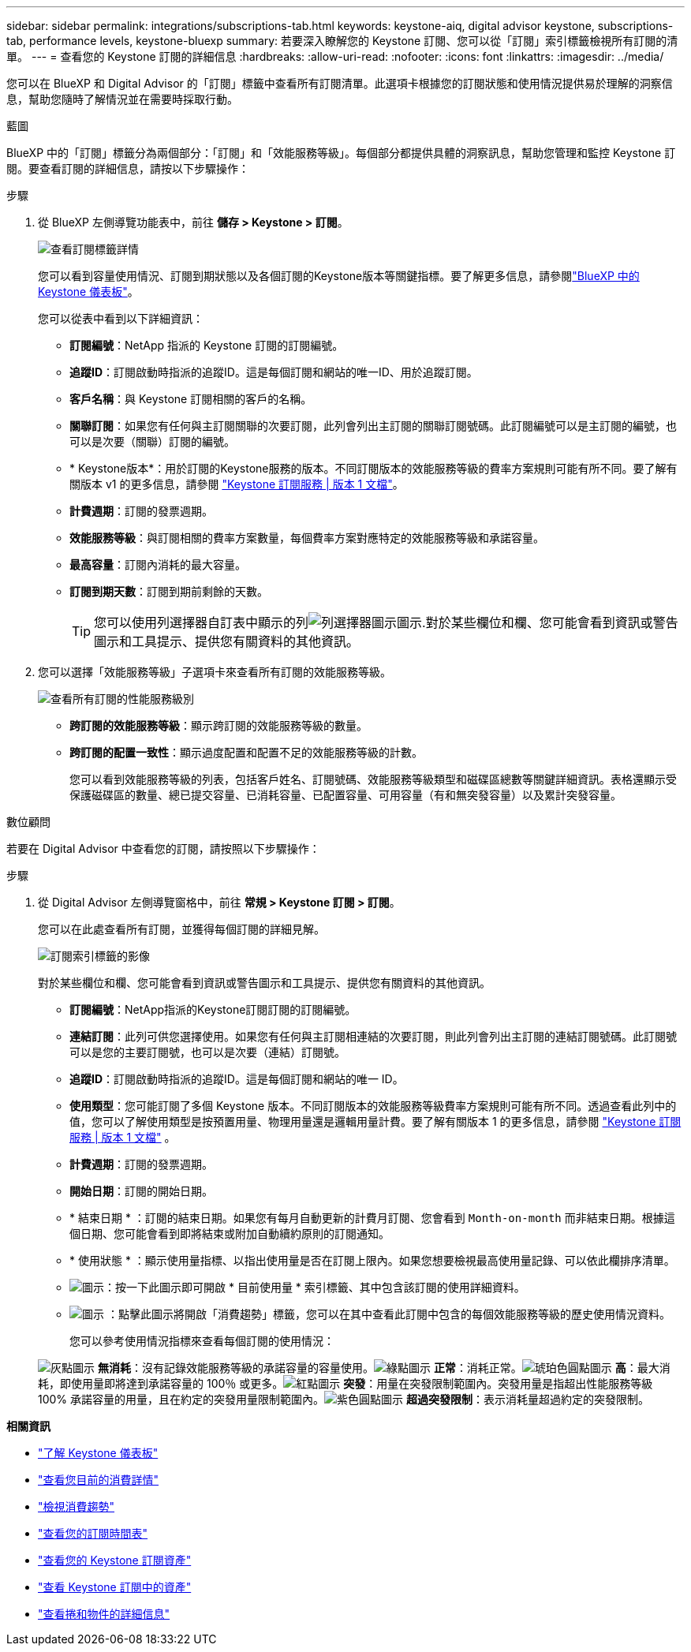 ---
sidebar: sidebar 
permalink: integrations/subscriptions-tab.html 
keywords: keystone-aiq, digital advisor keystone, subscriptions-tab, performance levels, keystone-bluexp 
summary: 若要深入瞭解您的 Keystone 訂閱、您可以從「訂閱」索引標籤檢視所有訂閱的清單。 
---
= 查看您的 Keystone 訂閱的詳細信息
:hardbreaks:
:allow-uri-read: 
:nofooter: 
:icons: font
:linkattrs: 
:imagesdir: ../media/


[role="lead"]
您可以在 BlueXP 和 Digital Advisor 的「訂閱」標籤中查看所有訂閱清單。此選項卡根據您的訂閱狀態和使用情況提供易於理解的洞察信息，幫助您隨時了解情況並在需要時採取行動。

[role="tabbed-block"]
====
.藍圖
--
BlueXP 中的「訂閱」標籤分為兩個部分：「訂閱」和「效能服務等級」。每個部分都提供具體的洞察訊息，幫助您管理和監控 Keystone 訂閱。要查看訂閱的詳細信息，請按以下步驟操作：

.步驟
. 從 BlueXP 左側導覽功能表中，前往 *儲存 > Keystone > 訂閱*。
+
image:bxp-subscription-list-1.png["查看訂閱標籤詳情"]

+
您可以看到容量使用情況、訂閱到期狀態以及各個訂閱的Keystone版本等關鍵指標。要了解更多信息，請參閱link:../integrations/keystone-bluexp.html["BlueXP 中的 Keystone 儀表板"]。

+
您可以從表中看到以下詳細資訊：

+
** *訂閱編號*：NetApp 指派的 Keystone 訂閱的訂閱編號。
** *追蹤ID*：訂閱啟動時指派的追蹤ID。這是每個訂閱和網站的唯一ID、用於追蹤訂閱。
** *客戶名稱*：與 Keystone 訂閱相關的客戶的名稱。
** *關聯訂閱*：如果您有任何與主訂閱關聯的次要訂閱，此列會列出主訂閱的關聯訂閱號碼。此訂閱編號可以是主訂閱的編號，也可以是次要（關聯）訂閱的編號。
** * Keystone版本*：用於訂閱的Keystone服務的版本。不同訂閱版本的效能服務等級的費率方案規則可能有所不同。要了解有關版本 v1 的更多信息，請參閱 https://docs.netapp.com/us-en/keystone/index.html["Keystone 訂閱服務 | 版本 1 文檔"^]。
** *計費週期*：訂閱的發票週期。
** *效能服務等級*：與訂閱相關的費率方案數量，每個費率方案對應特定的效能服務等級和承諾容量。
** *最高容量*：訂閱內消耗的最大容量。
** *訂閱到期天數*：訂閱到期前剩餘的天數。
+

TIP: 您可以使用列選擇器自訂表中顯示的列image:column-selector.png["列選擇器圖示"]圖示.對於某些欄位和欄、您可能會看到資訊或警告圖示和工具提示、提供您有關資料的其他資訊。



. 您可以選擇「效能服務等級」子選項卡來查看所有訂閱的效能服務等級。
+
image:bxp-performance-levels.png["查看所有訂閱的性能服務級別"]

+
** *跨訂閱的效能服務等級*：顯示跨訂閱的效能服務等級的數量。
** *跨訂閱的配置一致性*：顯示過度配置和配置不足的效能服務等級的計數。
+
您可以看到效能服務等級的列表，包括客戶姓名、訂閱號碼、效能服務等級類型和磁碟區總數等關鍵詳細資訊。表格還顯示受保護磁碟區的數量、總已提交容量、已消耗容量、已配置容量、可用容量（有和無突發容量）以及累計突發容量。





--
.數位顧問
--
若要在 Digital Advisor 中查看您的訂閱，請按照以下步驟操作：

.步驟
. 從 Digital Advisor 左側導覽窗格中，前往 *常規 > Keystone 訂閱 > 訂閱*。
+
您可以在此處查看所有訂閱，並獲得每個訂閱的詳細見解。

+
image:all-subs-4.png["訂閱索引標籤的影像"]

+
對於某些欄位和欄、您可能會看到資訊或警告圖示和工具提示、提供您有關資料的其他資訊。

+
** *訂閱編號*：NetApp指派的Keystone訂閱訂閱的訂閱編號。
** *連結訂閱*：此列可供您選擇使用。如果您有任何與主訂閱相連結的次要訂閱，則此列會列出主訂閱的連結訂閱號碼。此訂閱號可以是您的主要訂閱號，也可以是次要（連結）訂閱號。
** *追蹤ID*：訂閱啟動時指派的追蹤ID。這是每個訂閱和網站的唯一 ID。
** *使用類型*：您可能訂閱了多個 Keystone 版本。不同訂閱版本的效能服務等級費率方案規則可能有所不同。透過查看此列中的值，您可以了解使用類型是按預置用量、物理用量還是邏輯用量計費。要了解有關版本 1 的更多信息，請參閱 https://docs.netapp.com/us-en/keystone/index.html["Keystone 訂閱服務 | 版本 1 文檔"^] 。
** *計費週期*：訂閱的發票週期。
** *開始日期*：訂閱的開始日期。
** * 結束日期 * ：訂閱的結束日期。如果您有每月自動更新的計費月訂閱、您會看到 `Month-on-month` 而非結束日期。根據這個日期、您可能會看到即將結束或附加自動續約原則的訂閱通知。
** * 使用狀態 * ：顯示使用量指標、以指出使用量是否在訂閱上限內。如果您想要檢視最高使用量記錄、可以依此欄排序清單。
** image:subs-dtls-icon.png["圖示"]：按一下此圖示即可開啟 * 目前使用量 * 索引標籤、其中包含該訂閱的使用詳細資料。
** image:aiq-ks-time-icon.png["圖示"] ：點擊此圖示將開啟「消費趨勢」標籤，您可以在其中查看此訂閱中包含的每個效能服務等級的歷史使用情況資料。
+
您可以參考使用情況指標來查看每個訂閱的使用情況：

+
image:icon-grey.png["灰點圖示"] *無消耗*：沒有記錄效能服務等級的承諾容量的容量使用。image:icon-green.png["綠點圖示"] *正常*：消耗正常。image:icon-amber.png["琥珀色圓點圖示"] *高*：最大消耗，即使用量即將達到承諾容量的 100％ 或更多。image:icon-red.png["紅點圖示"] *突發*：用量在突發限制範圍內。突發用量是指超出性能服務等級 100% 承諾容量的用量，且在約定的突發用量限制範圍內。image:icon-purple.png["紫色圓點圖示"] *超過突發限制*：表示消耗量超過約定的突發限制。





--
====
*相關資訊*

* link:../integrations/dashboard-overview.html["了解 Keystone 儀表板"]
* link:../integrations/current-usage-tab.html["查看您目前的消費詳情"]
* link:../integrations/consumption-tab.html["檢視消費趨勢"]
* link:../integrations/subscription-timeline.html["查看您的訂閱時間表"]
* link:../integrations/assets-tab.html["查看您的 Keystone 訂閱資產"]
* link:../integrations/assets.html["查看 Keystone 訂閱中的資產"]
* link:../integrations/volumes-objects-tab.html["查看捲和物件的詳細信息"]

